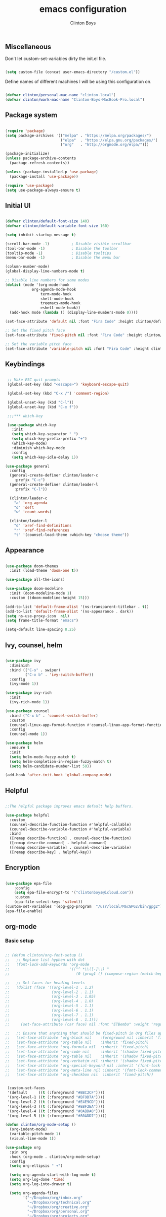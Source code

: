 #+TITLE: emacs configuration
#+AUTHOR: Clinton Boys
#+BABEL: :cache yes
#+PROPERTY: header-args :tangle yes

** Miscellaneous
Don't let custom-set-variables dirty the init.el file.

#+BEGIN_SRC emacs-lisp

(setq custom-file (concat user-emacs-directory "/custom.el"))

#+END_SRC

Define names of different machines I will be using this configuration on.

#+begin_src emacs-lisp

  (defvar clinton/personal-mac-name "clinton.local")
  (defvar clinton/work-mac-name "Clinton-Boys-MacBook-Pro.local")

#+end_src

** Package system

#+begin_src emacs-lisp

  (require 'package)
  (setq package-archives '(("melpa" . "https://melpa.org/packages/")
                           ("elpa"  . "https://elpa.gnu.org/packages/")
                           ("org"   . "http://orgmode.org/elpa/")))

  (package-initialize)
  (unless package-archive-contents
    (package-refresh-contents))

  (unless (package-installed-p 'use-package)
    (package-install 'use-package))

  (require 'use-package)
  (setq use-package-always-ensure t)

#+end_src

** Initial UI

#+begin_src emacs-lisp

  (defvar clinton/default-font-size 140)
  (defvar clinton/default-variable-font-size 160)

  (setq inhibit-startup-message t)

  (scroll-bar-mode -1)          ; Disable visible scrollbar
  (tool-bar-mode -1)            ; Disable the toolbar
  (tooltip-mode -1)             ; Disable tooltips
  (menu-bar-mode -1)            ; Disable the menu bar

  (column-number-mode)
  (global-display-line-numbers-mode t)

  ;; Disable line numbers for some modes
  (dolist (mode '(org-mode-hook
		      org-agenda-mode-hook
                  term-mode-hook
                  shell-mode-hook
                  treemacs-mode-hook
                  eshell-mode-hook))
    (add-hook mode (lambda () (display-line-numbers-mode 0))))

  (set-face-attribute 'default nil :font "Fira Code" :height clinton/default-font-size :weight 'light)

  ;; Set the fixed pitch face
  (set-face-attribute 'fixed-pitch nil :font "Fira Code" :height clinton/default-font-size :weight 'light)

  ;; Set the variable pitch face
  (set-face-attribute 'variable-pitch nil :font "Fira Code" :height clinton/default-variable-font-size)

#+end_src

** Keybindings

#+begin_src emacs-lisp

   ;; Make ESC quit prompts
   (global-set-key (kbd "<escape>") 'keyboard-escape-quit)

   (global-set-key (kbd "C-x /") 'comment-region)

   (global-unset-key (kbd "C-l"))
   (global-unset-key (kbd "C-x f"))

   ;;;*** which-key

   (use-package which-key
     :init
     (setq which-key-separator " ")
     (setq which-key-prefix-prefix "+")
     (which-key-mode)
     :diminish which-key-mode
     :config
     (setq which-key-idle-delay 1))

  (use-package general
    :config
    (general-create-definer clinton/leader-c
      :prefix "C-c")
    (general-create-definer clinton/leader-l
      :prefix "C-l"))

    (clinton/leader-c
      "a" 'org-agenda
      "d" 'deft
      "w" 'count-words)

    (clinton/leader-l
      "d" 'xref-find-definitions
      "r" 'xref-find-references
      "t" '(counsel-load-theme :which-key "choose theme"))

#+end_src

** Appearance

#+begin_src emacs-lisp

(use-package doom-themes
  :init (load-theme 'doom-one t))

(use-package all-the-icons)

(use-package doom-modeline
  :init (doom-modeline-mode 1)
  :custom ((doom-modeline-height 15)))

(add-to-list 'default-frame-alist '(ns-transparent-titlebar . t))
(add-to-list 'default-frame-alist '(ns-appearance . dark))
(setq ns-use-proxy-icon  nil)
(setq frame-title-format "emacs")

(setq-default line-spacing 0.25)

#+end_src

** Ivy, counsel, helm

#+begin_src emacs-lisp

  (use-package ivy
    :diminish
    :bind (("C-s" . swiper)
           ("C-x b" . 'ivy-switch-buffer))
    :config
    (ivy-mode 1))

  (use-package ivy-rich
    :init
    (ivy-rich-mode 1))

  (use-package counsel
    :bind ("C-x b" . 'counsel-switch-buffer)
    :custom
    (counsel-linux-app-format-function #'counsel-linux-app-format-function-name-only)
    :config
    (counsel-mode 1))

  (use-package helm
    :ensure t
    :init
    (setq helm-mode-fuzzy-match t)
    (setq helm-completion-in-region-fuzzy-match t)
    (setq helm-candidate-number-list 50))

  (add-hook 'after-init-hook 'global-company-mode)
#+end_src

** Helpful

#+begin_src emacs-lisp

;;The helpful package improves emacs default help buffers.

(use-package helpful
  :custom
  (counsel-describe-function-function #'helpful-callable)
  (counsel-describe-variable-function #'helpful-variable)
  :bind
  ([remap describe-function] . counsel-describe-function)
  ([remap describe-command] . helpful-command)
  ([remap describe-variable] . counsel-describe-variable)
  ([remap describe-key] . helpful-key))

#+end_src

** Encryption

#+BEGIN_SRC emacs-lisp

  (use-package epa-file
      :config
      (setq epa-file-encrypt-to '("clintonboys@icloud.com"))
      :custom
      (epa-file-select-keys 'silent))
  (custom-set-variables '(epg-gpg-program  "/usr/local/MacGPG2/bin/gpg2"))
  (epa-file-enable)

#+END_SRC

** org-mode
*** Basic setup

#+begin_src emacs-lisp

  ;; (defun clinton/org-font-setup ()
  ;;   ;; Replace list hyphen with dot
  ;;   (font-lock-add-keywords 'org-mode
  ;;                           '(("^ *\\([-]\\) "
  ;;                              (0 (prog1 () (compose-region (match-beginning 1) (match-end 1) "•"))))))

  ;;   ;; Set faces for heading levels
  ;;   (dolist (face '((org-level-1 . 1.2)
  ;;                   (org-level-2 . 1.1)
  ;;                   (org-level-3 . 1.05)
  ;;                   (org-level-4 . 1.0)
  ;;                   (org-level-5 . 1.1)
  ;;                   (org-level-6 . 1.1)
  ;;                   (org-level-7 . 1.1)
  ;;                   (org-level-8 . 1.1)))
  ;;     (set-face-attribute (car face) nil :font "ETBembo" :weight 'regular :height (cdr face)))

  ;;   ;; Ensure that anything that should be fixed-pitch in Org files appears that way
  ;;   (set-face-attribute 'org-block nil    :foreground nil :inherit 'fixed-pitch)
  ;;   (set-face-attribute 'org-table nil    :inherit 'fixed-pitch)
  ;;   (set-face-attribute 'org-formula nil  :inherit 'fixed-pitch)
  ;;   (set-face-attribute 'org-code nil     :inherit '(shadow fixed-pitch))
  ;;   (set-face-attribute 'org-table nil    :inherit '(shadow fixed-pitch))
  ;;   (set-face-attribute 'org-verbatim nil :inherit '(shadow fixed-pitch))
  ;;   (set-face-attribute 'org-special-keyword nil :inherit '(font-lock-comment-face fixed-pitch))
  ;;   (set-face-attribute 'org-meta-line nil :inherit '(font-lock-comment-face fixed-pitch))
  ;;   (set-face-attribute 'org-checkbox nil  :inherit 'fixed-pitch))


   (custom-set-faces
   '(default     ((t (:foreground "#BBC2CF"))))
   '(org-level-1 ((t (:foreground "#BF9D7A"))))
   '(org-level-2 ((t (:foreground "#E4E9CD"))))
   '(org-level-3 ((t (:foreground "#EBF2EA"))))
   '(org-level-4 ((t (:foreground "#0ABDA0"))))
   '(org-level-5 ((t (:foreground "#80ADD7")))))

  (defun clinton/org-mode-setup ()
    (org-indent-mode)
    (variable-pitch-mode 1)
    (visual-line-mode 1))

  (use-package org
    :pin org
    :hook (org-mode . clinton/org-mode-setup)
    :config
    (setq org-ellipsis " ▾")

    (setq org-agenda-start-with-log-mode t)
    (setq org-log-done 'time)
    (setq org-log-into-drawer t)

    (setq org-agenda-files
          '("~/Dropbox/org/inbox.org"
            "~/Dropbox/org/technical.org"
            "~/Dropbox/org/creative.org"
            "~/Dropbox/org/personal.org"
            "~/Dropbox/org/projects.org"
            "~/Dropbox/org/lists.org"
            "~/Dropbox/org/gmail_cal.org"
            "~/Dropbox/org/icloud_cal.org"))

   (require 'org-habit)
   (add-to-list 'org-modules 'org-habit)
   (setq org-habit-graph-column 60)

   (setq org-todo-keywords
     '((sequence "TODO(t)" "NEXT(n)" "|" "DONE(d!)")
       (sequence "BACKLOG(b)" "PLAN(p)" "READY(r)" "ACTIVE(a)" "REVIEW(v)" "WAIT(w@/!)" "HOLD(h)" "|" "COMPLETED(c)" "CANC(k@)")))

   (setq org-refile-targets
         '((org-agenda-files :maxlevel . 3)))
   (setq org-refile-use-outline-path 'file)
   (advice-add 'org-refile :after 'org-save-all-org-buffers)

   (setq org-tag-alist
     '((:startgroup)
        ; Put mutually exclusive tags here
        (:endgroup)
        ("@errand" . ?E)
        ("@home" . ?H)
        ("@work" . ?W)
        ("agenda" . ?a)
        ("planning" . ?p)
        ("publish" . ?P)
        ("batch" . ?b)
        ("note" . ?n)
        ("idea" . ?i))))

   (setq org-agenda-custom-commands
       '(("a" "Agenda"
      ((agenda ""
               ((org-agenda-span
                 (quote day))
                (org-deadline-warning-days 14)))
       (todo "TODO"
             ((org-agenda-overriding-header "To Refile")
              (org-agenda-files
               (quote
                ("/Users/clinton/Dropbox/org/inbox.org")))))
       (todo "NEXT"
             ((org-agenda-overriding-header "Projects")
              (org-agenda-files
               (quote
                ("/Users/clinton/Dropbox/org/projects.org"))))))))
       )

#+end_src

*** org journal

#+begin_src emacs-lisp

(use-package org-journal
  :bind
  ("C-c n j" . org-journal-new-entry)
  ("C-c t" . journal-file-today)
  ("C-c y" . journal-file-yesterday)
  :custom
  (org-journal-date-prefix "#+title: ")
  (org-journal-file-format "%Y-%m-%d.org")
  (org-journal-dir "/Users/clinton/Library/Mobile Documents/iCloud~is~workflow~my~workflows/Documents/org-roam/")
  (org-journal-date-format "%Y-%m-%d")
  :preface
  (defun get-journal-file-today ()
    "Gets filename for today's journal entry."
    (let ((daily-name (format-time-string "%Y-%m-%d.org")))
      (expand-file-name (concat org-journal-dir daily-name))))

  (defun journal-file-today ()
    "Creates and load a journal file based on today's date."
    (interactive)
    (find-file (get-journal-file-today)))

  (defun get-journal-file-yesterday ()
    "Gets filename for yesterday's journal entry."
    (let* ((yesterday (time-subtract (current-time) (days-to-time 1)))
           (daily-name (format-time-string "%Y-%m-%d.org" yesterday)))
      (expand-file-name (concat org-journal-dir daily-name))))

  (defun journal-file-yesterday ()
    "Creates and load a file based on yesterday's date."
    (interactive)
    (find-file (get-journal-file-yesterday)))
 )

#+end_src

*** org roam

Only load org roam on my personal machine. 

#+begin_src emacs-lisp
  (if (string= (system-name) clinton/personal-mac-name)
  (use-package org-roam
          :hook 
          (after-init . org-roam-mode)
          :custom
          (org-roam-directory "~/roam")
          :bind (:map org-roam-mode-map
                  (("C-c n l" . org-roam)
                   ("C-c n f" . org-roam-find-file)
                   ("C-c n b" . org-roam-switch-to-buffer)
                   ("C-c n g" . org-roam-show-graph))
                  :map org-mode-map
                  (("C-c i" . org-roam-insert))))

  (setq org-roam-db-location "/Users/clinton/org-roam.db"))

   (defun clinton/deft-setup ()
      (visual-line-mode 0))


   (use-package deft
     :hook (deft-mode . clinton/deft-setup)
     :init
     (setq deft-directory "~/roam")
     (setq-default truncate-lines t)
   )
   (require 'deft)

#+end_src

*** org babel

#+begin_src emacs-lisp
  (org-babel-do-load-languages
    'org-babel-load-languages
    '((emacs-lisp . t)
      (python . t)))
#+end_src

**** Automatically tangle this configuration file

#+begin_src emacs-lisp

  (defvar clinton/init-org-file (concat user-emacs-directory "init.org"))
  (defvar clinton/init-el-file  (concat user-emacs-directory "init.el"))

  (defun clinton/tangle-on-save ()
    (when (equal (buffer-file-name)
                 (expand-file-name clinton/init-org-file))
      (let ((org-confirm-babel-evaluate nil))
        (org-babel-tangle)
        (message "init.el tangled from init.org"))))

  (add-hook 'after-save-hook 'clinton/tangle-on-save)

#+end_src

** Markdown

#+BEGIN_SRC emacs-lisp

    (defun clinton/markdown-mode-setup ()
      (variable-pitch-mode 1)
      (visual-line-mode 1))

    (use-package markdown-mode
      :ensure t
      :hook (markdown-mode . clinton/markdown-mode-setup)
      :commands (markdown-mode gfm-mode)
      :mode (("README\\.md\\'" . gfm-mode)
             ("\\.md\\'" . markdown-mode)
             ("\\.markdown\\'" . markdown-mode))
      :init (setq markdown-command "multimarkdown")
      )

#+END_SRC

** magit

#+begin_src emacs-lisp

  (use-package magit)

#+end_src

** Languages

#+begin_src emacs-lisp

    (defun clinton/lsp-mode-setup ()
      (setq lsp-headerline-breadcrumb-segments '(path-up-to-project file symbols))
      (lsp-headline-breadcrumb-mode))

    (use-package lsp-mode
      :commands (lsp lsp-deferred)
      :hook (lsp-mode . clinton/lsp-mode-setup)
      :init
      (setq lsp-keymap-prefix "C-c l")
      :config
      (lsp-enable-which-key-integration t))

    (use-package lsp-ui
      :hook (lsp-mode . lsp-ui-mode)
      :config
      (setq lsp-ui-sideline-enable t)
      (setq lsp-ui-sideline-show-hover nil)
      (setq lsp-ui-doc-position 'bottom)
      (lsp-ui-doc-show))

    (use-package flycheck
      :defer t
      :hook (lsp-mode . flycheck-mode))


    (use-package company
      :after lsp-mode
      :hook
      (lsp-mode . company-mode)
      :bind (:map company-active-map
             ("<tab>" . company-complete-selection))
            (:map lsp-mode-map
             ("<tab>" . company-indent-or-complete-common))
      :custom
      (company-minimum-prefix-length 1)
      (company-idle-delay 0.0))

#+end_src

*** Python

#+begin_src emacs-lisp

    (use-package python-mode
    :mode "\\.py\\'"
    :hook (python-mode . lsp-deferred)
    :config
    (setq python-indent-level 4))

    (use-package pyvenv
      :config
      (pyvenv-mode 1))

    (pyvenv-activate "~/.pyenv/versions/3.7.3/envs/via-algo-shift-optimizer-3.7.3")


#+end_src
